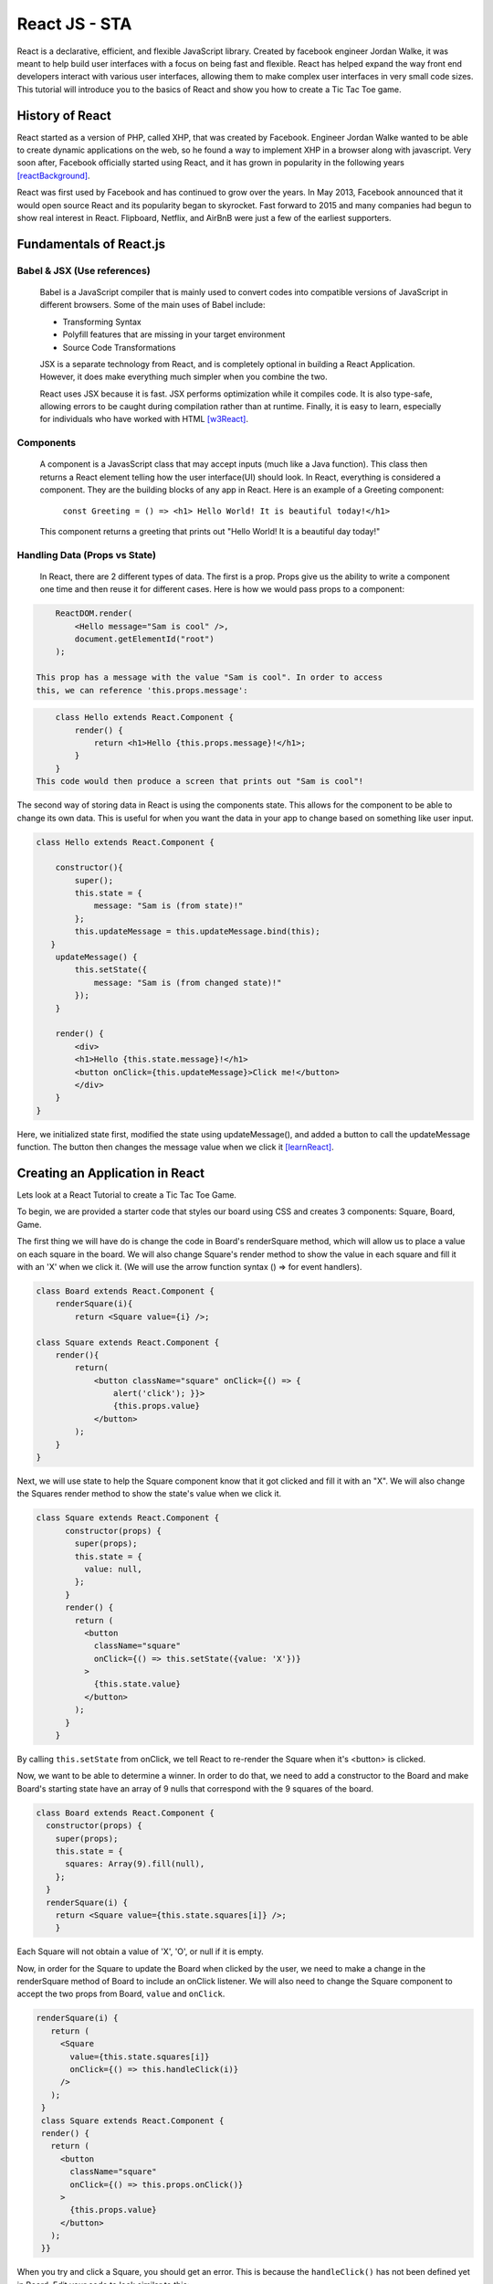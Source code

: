 React JS - STA
===============

React is a declarative, efficient, and flexible JavaScript library. Created
by facebook engineer Jordan Walke, it was meant to help build user interfaces
with a focus on being fast and flexible. React has helped expand the
way front end developers interact with various user interfaces,
allowing them to make complex user interfaces in very small code sizes. This
tutorial will introduce you to the basics of React and show you how to create a
Tic Tac Toe game.

History of React
------------------

React started as a version of PHP, called XHP, that was created by Facebook.
Engineer Jordan Walke wanted to be able to create dynamic applications on the
web, so he found a way to implement XHP in a browser along with javascript.
Very soon after, Facebook officially started using React, and it has grown in
popularity in the following years [reactBackground]_.

React was first used by Facebook and has continued to grow over the years.
In May 2013, Facebook announced that it would open source React and its
popularity began to skyrocket. Fast forward to 2015 and many companies had
begun to show real interest in React. Flipboard, Netflix, and AirBnB were just
a few of the earliest supporters.

Fundamentals of React.js
------------------------

Babel & JSX (Use references)
~~~~~~~~~~~~~~~~~~~~~~~~~~~~

    Babel is a JavaScript compiler that is mainly used to convert codes into
    compatible versions of JavaScript in different browsers. Some of the main
    uses of Babel include:

    * Transforming Syntax

    * Polyfill features that are missing in your target environment

    * Source Code Transformations

    JSX is a separate technology from React, and is completely optional in
    building a React Application. However, it does make everything much simpler
    when you combine the two.

    React uses JSX because it is fast. JSX performs optimization while it
    compiles code. It is also type-safe, allowing errors to be caught during
    compilation rather than at runtime. Finally, it is easy to learn, especially
    for individuals who have worked with HTML [w3React]_.

Components
~~~~~~~~~~

    A component is a JavasScript class that may accept inputs (much like a
    Java function). This class then returns a React element telling how the
    user interface(UI) should look. In React, everything is considered a component.
    They are the building blocks of any app in React. Here is an example of a
    Greeting component:

        ``const Greeting = () => <h1> Hello World! It is beautiful today!</h1>``

    This component returns a greeting that prints out "Hello World! It is a
    beautiful day today!"

Handling Data (Props vs State)
~~~~~~~~~~~~~~~~~~~~~~~~~~~~~~

    In React, there are 2 different types of data. The first is a prop. Props
    give us the ability to write a component one time and then reuse it for
    different cases. Here is how we would pass props to a component:

.. code-block:: text

        ReactDOM.render(
            <Hello message="Sam is cool" />,
            document.getElementId("root")
        );

    This prop has a message with the value "Sam is cool". In order to access
    this, we can reference 'this.props.message':

.. code-block:: text

        class Hello extends React.Component {
            render() {
                return <h1>Hello {this.props.message}!</h1>;
            }
        }
    This code would then produce a screen that prints out "Sam is cool"!

The second way of storing data in React is using the components state. This allows
for the component to be able to change its own data. This is useful for when you
want the data in your app to change based on something like user input.

.. code-block:: text

        class Hello extends React.Component {

            constructor(){
                super();
                this.state = {
                    message: "Sam is (from state)!"
                };
                this.updateMessage = this.updateMessage.bind(this);
           }
            updateMessage() {
                this.setState({
                    message: "Sam is (from changed state)!"
                });
            }

            render() {
                <div>
                <h1>Hello {this.state.message}!</h1>
                <button onClick={this.updateMessage}>Click me!</button>
                </div>
            }
        }

Here, we initialized state first, modified the state using updateMessage(),
and added a button to call the updateMessage function. The button
then changes the message value when we click it [learnReact]_.


Creating an Application in React
--------------------------------
Lets look at a React Tutorial to create a Tic Tac Toe Game.

To begin, we are provided a starter code that styles our board using CSS
and creates 3 components: Square, Board, Game.

The first thing we will have do is change the code in Board's renderSquare method,
which will allow us to place a value on each square in the board. We will also change
Square's render method to show the value in each square and fill it with an 'X'
when we click it. (We will use the arrow function syntax () => for event handlers).

.. code-block:: text

    class Board extends React.Component {
        renderSquare(i){
            return <Square value={i} />;

    class Square extends React.Component {
        render(){
            return(
                <button className="square" onClick={() => {
                    alert('click'); }}>
                    {this.props.value}
                </button>
            );
        }
    }


Next, we will use state to help the Square component know that it got clicked and
fill it with an "X". We will also change the Squares render method to show the
state's value when we click it.

.. code-block:: text

    class Square extends React.Component {
          constructor(props) {
            super(props);
            this.state = {
              value: null,
            };
          }
          render() {
            return (
              <button
                className="square"
                onClick={() => this.setState({value: 'X'})}
              >
                {this.state.value}
              </button>
            );
          }
        }

By calling ``this.setState`` from onClick, we tell React to re-render the Square
when it's <button> is clicked.

Now, we want to be able to determine a winner. In order to do that, we need to add
a constructor to the Board and make Board's starting state have an array of 9 nulls
that correspond with the 9 squares of the board.

.. code-block:: text

    class Board extends React.Component {
      constructor(props) {
        super(props);
        this.state = {
          squares: Array(9).fill(null),
        };
      }
      renderSquare(i) {
        return <Square value={this.state.squares[i]} />;
        }

Each Square will not obtain a value of 'X', 'O', or null if it is empty.

Now, in order for the Square to update the Board when clicked by the user, we need
to make a change in the renderSquare method of Board to include an onClick listener.
We will also need to change the Square component to accept the two props from Board,
``value`` and ``onClick``.

.. code-block:: text

     renderSquare(i) {
        return (
          <Square
            value={this.state.squares[i]}
            onClick={() => this.handleClick(i)}
          />
        );
      }
      class Square extends React.Component {
      render() {
        return (
          <button
            className="square"
            onClick={() => this.props.onClick()}
          >
            {this.props.value}
          </button>
        );
      }}

When you try and click a Square, you should get an error. This is because the
``handleClick()`` has not been defined yet in Board. Edit your code to look
similar to this:

.. code-block:: text

    class Board extends React.Component {
      constructor(props) {
        super(props);
        this.state = {
          squares: Array(9).fill(null),
        };
      }
      handleClick(i) {
        const squares = this.state.squares.slice();
        squares[i] = 'X';
        this.setState({squares: squares});
      }
      renderSquare(i) {
        return (
          <Square
            value={this.state.squares[i]}
            onClick={() => this.handleClick(i)}
          />
        );
      }

You should now be allowed to click the Squares to fill them with an input. This
works because we are not storing the state in Squares, but sending it from Board
which allows Square to re-render automatically. The Board has control over the
Square components, which we can refer to as controlled components.

Ok by this point you're probably tired of reading all this code and making
seemingly redundant changes! We're almost done!

We want to change Square to be a function component. These components are simpler
for methods that only have a ``render`` method and dont have their own state.
Change the Square class to look like this function:

.. code-block:: text

    function Square(props) {
      return (
        <button className="square" onClick={props.onClick}>
          {props.value}
        </button>
      );
    }

Finally, we want to be able to take turns (alternate between X's and O's). By
default we can set the first move to be "X".

.. code-block:: text

    class Board extends React.Component {
      constructor(props) {
        super(props);
        this.state = {
          squares: Array(9).fill(null),
          xIsNext: true,
        };
      }

The boolean at the end of the constructor, ``xIsNext`` needs to flip each time a
user goes and stores the games state. We can edit this in Boards
``handleClick()`` function. In Board's ``render`` we will then change the
"status" text to display what players turn it is.

.. code-block:: text

    handleClick(i) {
        const squares = this.state.squares.slice();
        squares[i] = this.state.xIsNext ? 'X' : 'O';
        this.setState({
          squares: squares,
          xIsNext: !this.state.xIsNext,
        });
      }

      renderSquare(i) {
        return (
          <Square
            value={this.state.squares[i]}
            onClick={() => this.handleClick(i)}
          />
        );
      }

Lastly (I promise!!), we want to declare a winner after the game is over. Put this
helper function at the end of the file to allow your program to calculate a winner.

.. code-block:: text

    function calculateWinner(squares) {
      const lines = [
        [0, 1, 2],
        [3, 4, 5],
        [6, 7, 8],
        [0, 3, 6],
        [1, 4, 7],
        [2, 5, 8],
        [0, 4, 8],
        [2, 4, 6],
      ];
      for (let i = 0; i < lines.length; i++) {
        const [a, b, c] = lines[i];
        if (squares[a] && squares[a] === squares[b] && squares[a] === squares[c]) {
          return squares[a];
        }
      }
      return null;
    }

With the use of the ``calculateWinner`` function, we can replace the ``status``
in Board's ``render`` function. We can also now change Board's ``handleClick``
method to ignore a click if we have a winner, or that Square is filled already.

.. code-block:: text

    render() {
        const winner = calculateWinner(this.state.squares);
        let status;
        if (winner) {
          status = 'Winner: ' + winner;
        } else {
          status = 'Next player: ' + (this.state.xIsNext ? 'X' : 'O');
        }

    handleClick(i) {
        const squares = this.state.squares.slice();
        if (calculateWinner(squares) || squares[i]) {
          return;
        }
        squares[i] = this.state.xIsNext ? 'X' : 'O';
        this.setState({
          squares: squares,
          xIsNext: !this.state.xIsNext,
        });
      }

Now you should have a functional working tic tac toe game!! Hopefully you have
now learned a little more about the basics of React and why it works. Here's a
cleaned up version of the code I've shared: [TicTacReact]_ Now there's
other functionality that could be added (storing history of moves, showing past
moves etc), but that's for you to play with! However, this link will take you
through some more of the code if you wish to explore further [reactTutorial]_.



What is the future of React?
----------------------------

React is a relatively new technology, only gaining popularity withing the last
5 years. With the amount of support React has and developers interested in using
it, React will stick around for awhile. It's simplicity, and conciseness has
shown that it definitely has its place in the programming world [futureReact]_.
Here are just a few of the companies that actively use React today:

    * Facebook
    * WhatsApp
    * Uber
    * Netflix
    * Yahoo
    * Sberbank(#1 bank in Russia)

Conclusion
----------

As we have now learned, React is especially helpful for creating complex user
interfaces. React makes it much simpler to write code for applications and has
already become one of the most popular libraries for web development. With its
popularity continually growing since its creation, it is hard to see React falling
out of relevance. While it is not likely  that it will reach the levels of other
languages like Python or Java, React will be very resourceful for years to
come.


Works Cited
-----------

.. [React] "`React: A JavaScript library for building user interfaces <https://reactjs.org/>`_" Facebook Inc. Facebook Open Source, Web 2 April. 2019.
.. [w3React] "`What is React? <https://www.w3schools.com/whatis/whatis_react.asp>`_ " W3 Schools. Refnes Data, Web 4 April. 2019.
.. [learnReact] "`Borgen, Per Harald <https://medium.freecodecamp.org/learn-react-js-in-5-minutes-526472d292f4>`_" freeCodeCamp.org. A Medium Corparation. 4/10/18.
.. [reactTutorial] "`McGinnis Tyler <https://tylermcginnis.com/reactjs-tutorial-a-comprehensive-guide-to-building-apps-with-react/>`_" TylerMcGinnis.com, np. March, 12. 2018._
.. [futureReact] "`Caliman, Diana <http://blog.creative-tim.com/web-design/the-future-of-react-2018/>`_" 2019 Creative Tim, Creative Tim's Blog. April 13,2018._
.. [TicTacReact] "`Dan Abramov <https://codepen.io/gaearon/pen/LyyXgK?editors=0010>`_" Facebook Inc. Facebook Open Source, Web 16 April. 2019.
.. [reactBackground] "`Dawson, Chris <https://thenewstack.io/javascripts-history-and-how-it-led-to-reactjs/>`_" 2019 The New Stack, The New Stack.